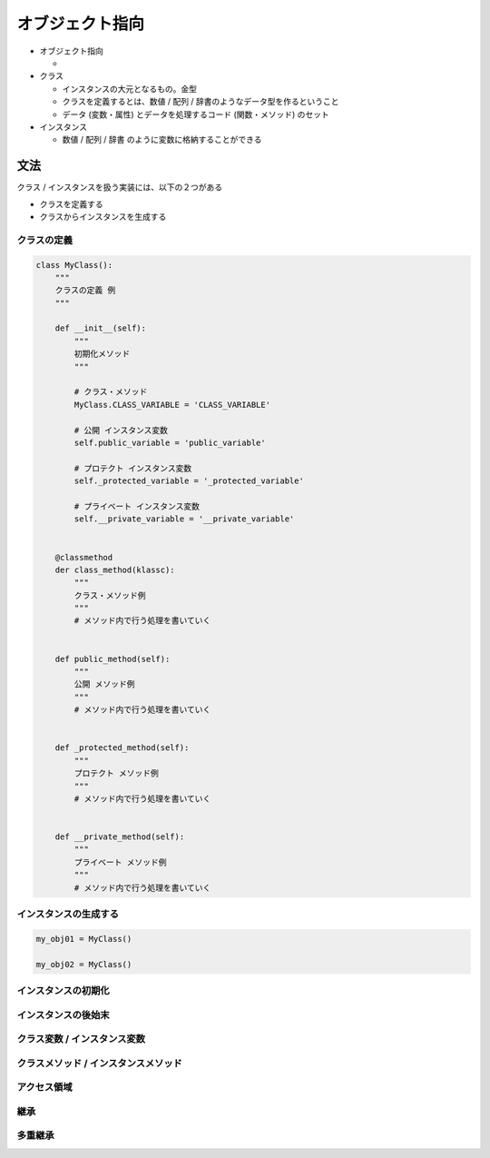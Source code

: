 オブジェクト指向
========================================

- オブジェクト指向

  - 

- クラス
  
  - インスタンスの大元となるもの。金型

  - クラスを定義するとは、数値 / 配列 / 辞書のようなデータ型を作るということ

  - データ (変数・属性) とデータを処理するコード (関数・メソッド) のセット


- インスタンス

  - 数値 / 配列 / 辞書 のように変数に格納することができる


文法
---------------------------------------

クラス / インスタンスを扱う実装には、以下の２つがある

- クラスを定義する

- クラスからインスタンスを生成する


クラスの定義
^^^^^^^^^^^^^^^^^^^^^^^^^^^^^^^^^^^^^^^

.. code-block:: python

    class MyClass():
        """
	クラスの定義 例
        """

        def __init__(self):
            """
	    初期化メソッド
	    """

	    # クラス・メソッド
	    MyClass.CLASS_VARIABLE = 'CLASS_VARIABLE'
	    
	    # 公開 インスタンス変数
            self.public_variable = 'public_variable'

	    # プロテクト インスタンス変数
	    self._protected_variable = '_protected_variable'

	    # プライベート インスタンス変数
	    self.__private_variable = '__private_variable'


        @classmethod
	der class_method(klassc):
	    """
	    クラス・メソッド例
	    """
	    # メソッド内で行う処理を書いていく

	    
	def public_method(self):
            """
	    公開 メソッド例
	    """
	    # メソッド内で行う処理を書いていく


        def _protected_method(self):
	    """
	    プロテクト メソッド例
	    """
	    # メソッド内で行う処理を書いていく
	    

        def __private_method(self):
	    """
	    プライベート メソッド例
	    """
	    # メソッド内で行う処理を書いていく


インスタンスの生成する
^^^^^^^^^^^^^^^^^^^^^^^^^^^^^^^^^^^^^^^

.. code-block:: python

    my_obj01 = MyClass()

    my_obj02 = MyClass()

    

インスタンスの初期化
^^^^^^^^^^^^^^^^^^^^^^^^^^^^^^^^^^^^^^^


インスタンスの後始末
^^^^^^^^^^^^^^^^^^^^^^^^^^^^^^^^^^^^^^^


クラス変数 / インスタンス変数
^^^^^^^^^^^^^^^^^^^^^^^^^^^^^^^^^^^^^^^


クラスメソッド / インスタンスメソッド
^^^^^^^^^^^^^^^^^^^^^^^^^^^^^^^^^^^^^^^


アクセス領域
^^^^^^^^^^^^^^^^^^^^^^^^^^^^^^^^^^^^^^^


継承
^^^^^^^^^^^^^^^^^^^^^^^^^^^^^^^^^^^^^^^


多重継承
^^^^^^^^^^^^^^^^^^^^^^^^^^^^^^^^^^^^^^^

